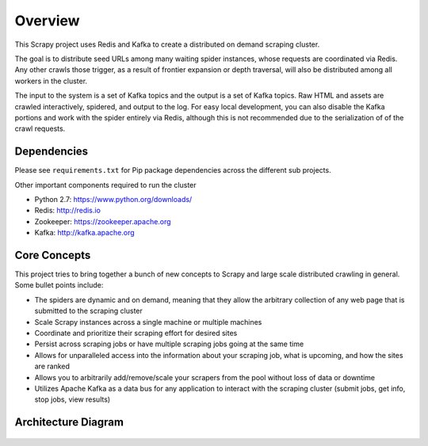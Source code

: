 Overview
========

This Scrapy project uses Redis and Kafka to create a distributed on demand scraping cluster.

The goal is to distribute seed URLs among many waiting spider instances, whose requests are coordinated via Redis. Any other crawls those trigger, as a result of frontier expansion or depth traversal, will also be distributed among all workers in the cluster.

The input to the system is a set of Kafka topics and the output is a set of Kafka topics. Raw HTML and assets are crawled interactively, spidered, and output to the log. For easy local development, you can also disable the Kafka portions and work with the spider entirely via Redis, although this is not recommended due to the serialization of of the crawl requests.

Dependencies
------------

Please see ``requirements.txt`` for Pip package dependencies across the different sub projects.

Other important components required to run the cluster

- Python 2.7: https://www.python.org/downloads/

- Redis: http://redis.io

- Zookeeper: https://zookeeper.apache.org

- Kafka: http://kafka.apache.org

Core Concepts
-------------

This project tries to bring together a bunch of new concepts to Scrapy and large scale distributed crawling in general. Some bullet points include:

- The spiders are dynamic and on demand, meaning that they allow the arbitrary collection of any web page that is submitted to the scraping cluster

- Scale Scrapy instances across a single machine or multiple machines

- Coordinate and prioritize their scraping effort for desired sites

- Persist across scraping jobs or have multiple scraping jobs going at the same time

- Allows for unparalleled access into the information about your scraping job, what is upcoming, and how the sites are ranked

- Allows you to arbitrarily add/remove/scale your scrapers from the pool without loss of data or downtime

- Utilizes Apache Kafka as a data bus for any application to interact with the scraping cluster (submit jobs, get info, stop jobs, view results)

Architecture Diagram
---------------------

.. figure:: ./img/ArchitectureOverview.jpg
   :alt: Architecture Diagram
   :align:   center
